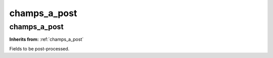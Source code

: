 champs_a_post
=============

**champs_a_post**
-----------------
**Inherits from:** :ref:`champs_a_post` 


Fields to be post-processed.
